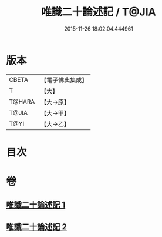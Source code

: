 #+TITLE: 唯識二十論述記 / T@JIA
#+DATE: 2015-11-26 18:02:04.444961
* 版本
 |     CBETA|【電子佛典集成】|
 |         T|【大】     |
 |    T@HARA|【大→原】   |
 |     T@JIA|【大→甲】   |
 |      T@YI|【大→乙】   |

* 目次
* 卷
** [[file:KR6n0057_001.txt][唯識二十論述記 1]]
** [[file:KR6n0057_002.txt][唯識二十論述記 2]]

